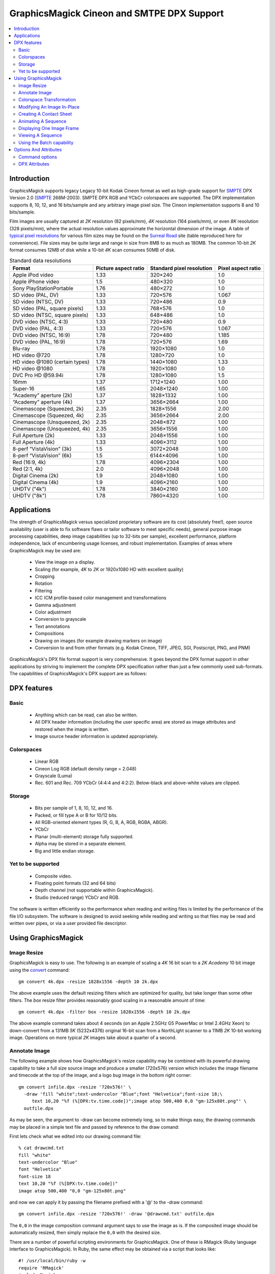.. -*- mode: rst -*-
.. This text is in reStucturedText format, so it may look a bit odd.
.. See http://docutils.sourceforge.net/rst.html for details.

===========================================
GraphicsMagick Cineon and SMTPE DPX Support
===========================================

.. meta::
   :description: Describes GraphicsMagick's support for Cineon and SMPTE
                 DPX formats.

   :keywords: GraphicsMagick, Cineon, DPX, SMPTE 268M, Motion Picture

.. _GraphicsMagick : index.html
.. _SMPTE : http://www.smpte.org/
.. _typical pixel resolutions : http://www.surrealroad.com/digital/index.php/archives/2005/standard-data-resolutions/
.. _Surreal Road : http://blog.surrealroad.com//

.. _animate : animate.html
.. _composite : composite.html
.. _compare : compare.html
.. _conjure : conjure.html
.. _convert : convert.html
.. _display : display.html
.. _identify : identify.html
.. _import : import.html
.. _mogrify : mogrify.html
.. _montage : montage.html


.. contents::
  :local:

Introduction
============

GraphicsMagick supports legacy Legacy 10-bit Kodak Cineon format as
well as high-grade support for SMPTE_ DPX Version 2.0 (SMPTE_
268M-2003).  SMPTE DPX RGB and YCbCr colorspaces are supported.  The
DPX implementation supports 8, 10, 12, and 16 bits/sample and any
arbitrary image pixel size.  The Cineon implementation supports 8 and
10 bits/sample.

Film images are usually captured at *2K* resolution (82 pixels/mm),
*4K* resolution (164 pixels/mm), or even *8K* resolution (328
pixels/mm), where the actual resolution values approximate the
horizontal dimension of the image. A table of `typical pixel
resolutions`_ for various film sizes may be found on the `Surreal
Road`_ site (table reproduced here for convenience). File sizes may be
quite large and range in size from 8MB to as much as 180MB. The common
10-bit *2K* format consumes 12MB of disk while a 10-bit *4K* scan
consumes 50MB of disk.

.. table:: Standard data resolutions

   ================================ ======= ========== =======
   Format                           Picture Standard    Pixel
                                    aspect  pixel       aspect
                                    ratio   resolution  ratio
   ================================ ======= ========== =======
   Apple iPod video                 1.33    320×240    1.0
   Apple iPhone video               1.5     480×320    1.0
   Sony PlayStationPortable         1.76    480×272    1.0
   SD video (PAL, DV)               1.33    720×576    1.067
   SD video (NTSC, DV)              1.33    720×486    0.9
   SD video (PAL, square pixels)    1.33    768×576    1.0
   SD video (NTSC, square pixels)   1.33    648×486    1.0
   DVD video (NTSC, 4:3)            1.33    720×480    0.9
   DVD video (PAL, 4:3)             1.33    720×576    1.067
   DVD video (NTSC, 16:9)           1.78    720×480    1.185
   DVD video (PAL, 16:9)            1.78    720×576    1.69
   Blu-ray                          1.78    1920×1080  1.0
   HD video @720                    1.78    1280×720   1.0
   HD video @1080 (certain types)   1.78    1440×1080  1.33
   HD video @1080                   1.78    1920×1080  1.0
   DVC Pro HD @59.94i               1.78    1280×1080  1.5
   16mm                             1.37    1712×1240  1.00
   Super-16                         1.65    2048×1240  1.00
   “Academy” aperture (2k)           1.37    1828×1332  1.00
   “Academy” aperture (4k)           1.37    3656×2664  1.00
   Cinemascope (Squeezed, 2k)       2.35    1828×1556  2.00
   Cinemascope (Squeezed, 4k)       2.35    3656×2664  2.00
   Cinemascope (Unsqueezed, 2k)     2.35    2048×872   1.00
   Cinemascope (Unsqueezed, 4k)     2.35    3656×1556  1.00
   Full Aperture (2k)               1.33    2048×1556  1.00
   Full Aperture (4k)               1.33    4096×3112  1.00
   8-perf “VistaVision” (3k)         1.5     3072×2048  1.00
   8-perf “VistaVision” (6k)         1.5     6144×4096  1.00
   Red (16:9, 4k)                   1.78    4096×2304  1.00
   Red (2:1, 4k)                    2.0     4096×2048  1.00
   Digital Cinema (2k)              1.9     2048×1080  1.00
   Digital Cinema (4k)              1.9     4096×2160  1.00
   UHDTV ("4k")                     1.78    3840×2160  1.00
   UHDTV ("8k")                     1.78    7860×4320  1.00
   ================================ ======= ========== =======

Applications
============

The strength of GraphicsMagick versus specialized proprietary software
are its cost (absolutely free!), open source availability (user is
able to fix software flaws or tailor software to meet specific needs),
general purpose image processing capabilities, deep image capabilities
(up to 32-bits per sample), excellent performance, platform
independence, lack of encumbering usage licenses, and robust
implementation. Examples of areas where GraphicsMagick may be used
are:

  * View the image on a display.
  * Scaling (for example, *4K* to *2K* or 1920x1080 HD with excellent quality)
  * Cropping
  * Rotation
  * Filtering
  * ICC ICM profile-based color management and transformations
  * Gamma adjustment
  * Color adjustment
  * Conversion to grayscale
  * Text annotations
  * Compositions
  * Drawing on images (for example drawing markers on image)
  * Conversion to and from other formats (e.g. Kodak Cineon, TIFF, JPEG, SGI,
    Postscript, PNG, and PNM)

GraphicsMagick's DPX file format support is very comprehensive. It
goes beyond the DPX format support in other applications by striving
to implement the complete DPX specification rather than just a few
commonly used sub-formats. The capabilities of GraphicsMagick's DPX
support are as follows:

DPX features
============

Basic
-----

  * Anything which can be read, can also be written.

  * All DPX header information (including the user specific area) are
    stored as image attributes and restored when the image is written.

  * Image source header information is updated appropriately.

Colorspaces
-----------

  * Linear RGB

  * Cineon Log RGB (default density range = 2.048)

  * Grayscale (Luma)

  * Rec. 601 and Rec. 709 YCbCr (4:4:4 and 4:2:2). Below-black and
    above-white values are clipped.

Storage
-------

  * Bits per sample of 1, 8, 10, 12, and 16.

  * Packed, or fill type A or B for 10/12 bits.

  * All RGB-oriented element types (R, G, B, A, RGB, RGBA, ABGR).

  * YCbCr

  * Planar (multi-element) storage fully supported.

  * Alpha may be stored in a separate element.

  * Big and little endian storage.

Yet to be supported
-------------------

  * Composite video.

  * Floating point formats (32 and 64 bits)

  * Depth channel (not supportable within GraphicsMagick).

  * Studio (reduced range) YCbCr and RGB.

The software is written efficiently so the performance when reading
and writing files is limited by the performance of the file I/O
subsystem.  The software is designed to avoid seeking while reading
and writing so that files may be read and written over pipes, or via a
user provided file descriptor.

Using GraphicsMagick
====================

Image Resize
------------

GraphicsMagick is easy to use. The following is an example of scaling
a *4K* 16 bit scan to a *2K* *Academy* 10 bit image using the convert_
command::

   gm convert 4k.dpx -resize 1828x1556 -depth 10 2k.dpx

The above example uses the default resizing filters which are
optimized for quality, but take longer than some other filters. The
*box* resize filter provides reasonably good scaling in a reasonable
amount of time::

   gm convert 4k.dpx -filter box -resize 1828x1556 -depth 10 2k.dpx

The above example command takes about 4 seconds (on an Apple 2.5GHz G5
PowerMac or Intel 2.4GHz Xeon) to down-convert from a 131MB *5K*
(5232x4376) original 16-bit scan from a NorthLight scanner to a 11MB
*2K* 10-bit working image. Operations on more typical *2K* images take
about a quarter of a second.

Annotate Image
--------------

The following example shows how GraphicsMagick's resize capability may
be combined with its powerful drawing capability to take a full size
source image and produce a smaller (720x576) version which includes
the image filename and timecode at the top of the image, and a logo
*bug* image in the bottom right corner::

  gm convert infile.dpx -resize '720x576!' \
    -draw 'fill "white";text-undercolor "Blue";font "Helvetica";font-size 18;\
       text 10,20 "%f (%[DPX:tv.time.code])";image atop 500,400 0,0 "gm-125x80t.png"' \
    outfile.dpx

As may be seen, the argument to -draw can become extremely long, so to
make things easy, the drawing commands may be placed in a simple text
file and passed by reference to the draw comand:

First lets check what we edited into our drawing command file::

   % cat drawcmd.txt
   fill "white"
   text-undercolor "Blue"
   font "Helvetica"
   font-size 18
   text 10,20 "%f (%[DPX:tv.time.code])"
   image atop 500,400 "0,0 "gm-125x80t.png"

and now we can apply it by passing the filename prefixed with a '@' to the
-draw command::

   gm convert infile.dpx -resize '720x576!' -draw '@drawcmd.txt' outfile.dpx

The ``0,0`` in the image composition command argument says to use the
image as is. If the composited image should be automatically resized,
then simply replace the ``0,0`` with the desired size.

There are a number of powerful scripting environments for
GraphicsMagick. One of these is RMagick (Ruby language interface to
GraphicsMagick). In Ruby, the same effect may be obtained via a script
that looks like::

   #! /usr/local/bin/ruby -w
   require 'RMagick'
   include Magick
   img = Image.read('infile.dpx')[0]
   frog = Image.read('gm-125x80t.png')[0]
   gc = Draw.new
   gc.fill('white')
   gc.text_undercolor("Blue")
   gc.font("Helvetica")
   gc.font_size(18)
   gc.text(10, 20, "%f (%[DPX:tv.time.code])")
   gc.composite(500, 400, 0, 0, frog, AtopCompositeOp)
   gc.draw(img)
   img.write('outfile.dpx')

In addition to Ruby, there are scripting interfaces for Perl, Python,
Tcl, and Ch (C-like scripting language).

Colorspace Transformation
-------------------------

To convert an RGB file to a 4:2:2 YCbCr file in Rec 709 space::

   gm convert 2k.dpx -depth 10 -colorspace Rec709YCbCr -sampling-factor 4:2:2 2k-ycbcr.dpx

Modifying An Image In-Place
---------------------------

Besides convert, which converts from one file to another, there is
mogrify_ which transforms the file in place. A temporary file is used
(if necessary) to ensure that the existing image file is not damaged
if something goes wrong (e.g., not enough disk space). Note that
unlike some applications supporting DPX/Cineon, when a file is modifed
*in-place* , it is completely re-written.  While GraphicsMagick makes
every attempt to preserve header information, some previously existing
features of the file (such as the offset to the pixel data) may
change.

A typical mogrify command is

::

   gm mogrify -resize 1828x1556 -depth 10 file-0001.dpx file-0002.dpx

Multiple files may be specified on the command line so the same
command may process hundreds of files in one invocation.

Unix users can use the find and xargs programs to perform operations
on any number of files::

   find /assets/001 -name '*.dpx' -print | \
     xargs gm mogrify -resize 1828x1556 -depth 10

Xargs works by pasting as many file names as possible on the end of
the command provided to it.

The GNU version of xargs provides an added benefit. It is able to run
several commands in the background. This means that if your system has
multiple CPUs, it can take advantage of all the CPUs while still using
one command::

   find /assets/001 -name '*.dpx' -print | \
     xargs --max-procs 3 --max-args 25 gm mogrify -resize 1828x1556 -depth 10

The mogrify command supports the -output-directory option to sent
files to a different directory than the input files. This allows
processing a large number of files without overwriting the input
files::

   mkdir dest
   cd source
   gm mogrify -output-directory ../dest -resize 1828x1556 -depth 10 '*.dpx'

Note that the entire input file path specification is preserved when
composing the output path so that the input file path is simply
appended to the output directory path. Also, unless the
-create-directories option is added, the user is responsible for
creating any necessary destination directories. As an example of the
path composition algorithm, if the input file name is specified as
source/file.dpx and the output directory is specified as dest, then
the output file path will be dest/source/file.dpx.

Here is an incantation which recursively processes all DPX files under
source and sends the result to a similar directory tree under dest.

::

   mkdir dest
   cd source
   find . name '*.dpx' -print | xargs gm mogrify -output-directory ../dest \
     -create-directories -resize 1828x1556 -depth 10

Creating A Contact Sheet
------------------------

GraphicsMagick may be used to create a contact sheet (grid of
thumbnails with name and size) by using the *VID* pseudoformat which
accepts a wildcarded argument of files (protected by quotes!) to
read. The output files are buffered while files are being read so
there is a practical limit to the number of files which may be
processed at once. To output to a Postscript file::

   gm convert "vid:*.dpx" "contact-sheet.ps"

or to a PDF file::

    gm convert "vid:*.dpx" "contact-sheet.pdf"

or to a sequence of JPEG files ranging from contact-sheet-000.jpg to
contact-sheet-999.jpg::

   gm convert "vid:*.dpx" "contact-sheet-%03d.jpg"

or to a MIFF file which may be used to interactively browse the
original files using 'gm display'::

   gm convert "vid:*.dpx" "contact-sheet.miff"

Animating A Sequence
--------------------

GraphicsMagick may be used to animate an image sequence on an X11
display using the animate_ subcommand. Frames are buffered in memory
(pre-loaded into the X11 server) so the number of frames which may be
animated at once is limited. GraphicsMagick has been used to animate
1080P (1920x1080) images at 24 frames per second with at least 300
frames in the sequence.More frames may be buffered on 64-bit
systems. Many more frames may be animated by preparing a reduced set
of frames in advance.

To visualize an animation at 24 frames per second (delay (1/24)*100) use

::

   gm animate -delay 4.17 'Frame_*.dpx'

In order to obtain a preview of a larger sequence, and if the frames
are numbered, a broader span of time may be animated by selecting
every 10^th frame (terminating with zero) to animate at 2.4 frames per
second::

   gm animate -delay 41.7 'Frame_*0.dpx'

Displaying One Image Frame
--------------------------

An image frame may be displayed on an X11 server using the display_
subcommand. By default the name of the image file is displayed in the
title bar. By specifying the format of the title, other useful
information such as the time code (see the DPX Attributes section for
more details) may be included in the window title::

   gm display -title '%f (%[DPX:tv.time.code])' foo.dpx

Viewing A Sequence
------------------

A sequence of images may be displayed on an X11 server using the
display_ subcommand. Unlike 'gm animate' there are no arbitrary limits
when displaying a sequence this way. Unlike 'gm animate' the
inter-frame delay can not be set to less than a second (100 ticks is
one second).

::

   gm display +progress -delay 100 'Frame_*.dpx'

Using the Batch capability
--------------------------

A 'batch' command is provided (starting with the GraphicsMagick 1.3.18
release) which supports executing an arbitrary number of
GraphicsMagick commands from a file, or provided via standard input,
while executing just one instance of GraphicsMagick.  This provides
for more efficiency and for use of GraphicsMagick as a co-process.  An
arbitrary script which produces the commands may continue to produce
the commands as GraphicsMagick executes them.  For example (Bourne
shell script)::

    outdir=outdir
    mkdir $outdir
    find fromdir -name '*.dpx'| sort |
    while read infile
    do
        outfile=$outdir/`basename $infile`
        echo time convert $infile -gaussian 0x1 $outfile
    done | gm batch -


Options And Attributes
======================

Command options
---------------

The following command options are particularly useful when dealing with
DPX files:

-colorspace {CineonLog|RGB|Gray|Rec601Luma|Rec709Luma|Rec601YCbCr|Rec709YCbCr}
    Specifies the colorspace to be used when saving the DPX
    file. CineonLog selects log encoding according to Kodak Cineon
    specifications. RGB selects linear RGB encoding. Gray selects
    linear gray encoding similar to RGB, but with a single
    channel. Rec601Luma requests that RGB is converted to a gray image
    using Rec601 Luma. Rec709Luma requests that RGB is converted to a
    gray image using Rec709Luma. Rec601YCbCr requests that the image
    is saved as YCbCr according to Rec601 (SDTV)
    specifications. Rec709CbCr requests that the image is saved as
    YCbCr according to Rec709 (HDTV) specifications.

-endian {lsb|msb}
    Specifies the endian order to use when writing the DPX
    file. GraphicsMagick writes big-endian DPX files by default since
    they are the most portable.  Other implementations may use the
    native order of the host CPU (e.g.  little-endian when using an
    Intel 'x86 CPU).

-depth <value>
    Specifies the number of bits to preserve in a color sample. By
    default the output file is written with the same number of bits as
    the input file. For example, if the input file is 16 bits, it may
    be reduced to 10 bits via '-depth 10'.

-define dpx:bits-per-sample=<value>
    If the dpx:bits-per-sample key is defined, GraphicsMagick will
    write DPX images with the specified bits per sample, overriding
    any existing depth value. If this option is not specified, then
    the value is based on the existing image depth value from the
    original image file. The DPX standard supports bits per sample
    values of 1, 8, 10, 12, and 16. Many DPX readers demand a sample
    size of 10 bits with type A padding (see below).

-define dpx:colorspace={rgb|cineonlog}
    Use the dpx:colorspace option when reading a DPX file to specify
    the colorspace the DPX file uses. This overrides the colorspace
    type implied by the DPX header (if any). Currently files with the
    transfer characteristic Printing Density are assumed to be log
    encoded density while files marked as Linear are assumed to be
    linear. Hint: use ``-define dpx:colorspace=rgb`` in order to avoid
    the log to linear transformation for DPX files which use Printing
    Density.

-define dpx:packing-method={packed|a|b|lsbpad|msbpad}
    DPX samples may be output within 32-bit words. They may be tightly
    packed end-to-end within the words ("packed"), padded with null
    bits to the right of the sample ("a" or "lsbpad"), or padded with
    null bits to the left of the sample ("b" or "msbpad"). This option
    only has an effect for sample sizes of 10 or 12 bits. If samples
    are not packed, the DPX standard recommends type A padding. Many
    DPX readers demand a sample size of 10 bits with type A padding.

-define dpx:pixel-endian={lsb|msb}
    DPX pixels should use the endian order that the DPX header
    specifies.  Sometimes there is a mis-match and the pixels use a
    different endian order than the file header specifies. For
    example, the file header may specify little endian, but the pixels
    are in big-endian order. To work around that use -define
    dpx-pixel-endian=msb when reading the file. Likewise, this option
    may be used to intentionally write the pixels using a different
    order than the header.

-define dpx:swap-samples={true|false}
    GraphicsMagick strives to adhere to the DPX standard but certain
    aspects of the standard can be quite confusing. As a result, some
    10-bit DPX files have Red and Blue interchanged, or Cb and Cr
    interchanged due to an different interpretation of the standard,
    or getting the wires crossed. The swap-samples option may be
    supplied when reading or writing in order to read or write using
    the necessary sample order.

-interlace plane
    By default, samples are stored contiguously in a single element
    when possible. Specifying '-interlace plane' causes each sample
    type (e.g.  'red') to be stored in its own image element. Planar
    storage is fully supported for grayscale (with alpha) and RGB. For
    YCbCr, chroma must be 4:2:2 subsampled in order to use planar
    storage. While planar storage offers a number of benefits, it
    seems that very few DPX-supporting applications support it.

-sampling-factor 4:2:2
    Select 4:2:2subsampling when saving an image in YCbCr
    format. Subsampling is handled via a general-purpose image resize
    algorithm (lanczos) rather than a dedicated filter so subsampling
    is slow (but good).

-set reference-white <value>
    Set the 90% white card level (default 685) for Cineon Log.

-set reference-black <value>
    Set the 1% black card level (default 95) for Cineon Log.

-set display-gamma <value>
    Set the display gamma (default 1.7) for Cineon Log.

-set film-gamma <value>
    Set the film gamma (default 0.6) for Cineon Log.

-set soft-clip-offset <value>
    Set the soft clip offset (default 0) when converting to *computer* RGB from
    Cineon Log.

DPX Attributes
--------------

GraphicsMagick provides almost full access to DPX header
attributes. DPX header attributes are shown in the output of 'gm
identify -verbose' and may be set using the -define syntax
(e.g. '-define dpx:mp.frame.position=2000') on the command line in
order to add a value, or override an existing value. The attributes in
the list below may be viewed or updated. The names are similar to the
attribute descriptions from the DPX standard.

::

  dpx:file.copyright
  dpx:file.creation.datetime
  dpx:file.creator
  dpx:file.encryption.key
  dpx:file.filename
  dpx:file.project.name
  dpx:file.version
  dpx:image.orientation
  dpx:mp.count
  dpx:mp.film.manufacturer.id
  dpx:mp.film.type
  dpx:mp.format
  dpx:mp.frame.id
  dpx:mp.frame.position
  dpx:mp.frame.rate
  dpx:mp.held.count
  dpx:mp.perfs.offset
  dpx:mp.prefix
  dpx:mp.sequence.length
  dpx:mp.shutter.angle
  dpx:mp.slate.info
  dpx:source.aspect.ratio.horizontal
  dpx:source.aspect.ratio.vertical
  dpx:source.border.validity.bottom
  dpx:source.border.validity.left
  dpx:source.border.validity.right
  dpx:source.border.validity.top
  dpx:source.creation.datetime
  dpx:source.device.name
  dpx:source.device.serialnumber
  dpx:source.filename
  dpx:source.scanned.size.x
  dpx:source.scanned.size.y
  dpx:source.x-center
  dpx:source.x-offset
  dpx:source.x-original-size
  dpx:source.y-center
  dpx:source.y-offset
  dpx:source.y-original-size
  dpx:tv.black.gain
  dpx:tv.black.level
  dpx:tv.breakpoint
  dpx:tv.field.number
  dpx:tv.gama
  dpx:tv.horizontal.sampling.rate
  dpx:tv.integration.time
  dpx:tv.interlace
  dpx:tv.sync.time
  dpx:tv.temporal.sampling.rate
  dpx:tv.time.code
  dpx:tv.user.bits
  dpx:tv.video.signal
  dpx:tv.white.level
  dpx:user.data.id

Specific header values from a DPX file may be displayed quickly using a command
similar to::

   gm identify -format '%[DPX:tv.time.code]' foo.dpx

Use

::

   gm identify -format '%[dpx:*]' foo.dpx

to list all DPX header attributes.

-------------------------------------------------------------------------------

.. |copy|   unicode:: U+000A9 .. COPYRIGHT SIGN

Copyright |copy| GraphicsMagick Group 2002 - 2018
